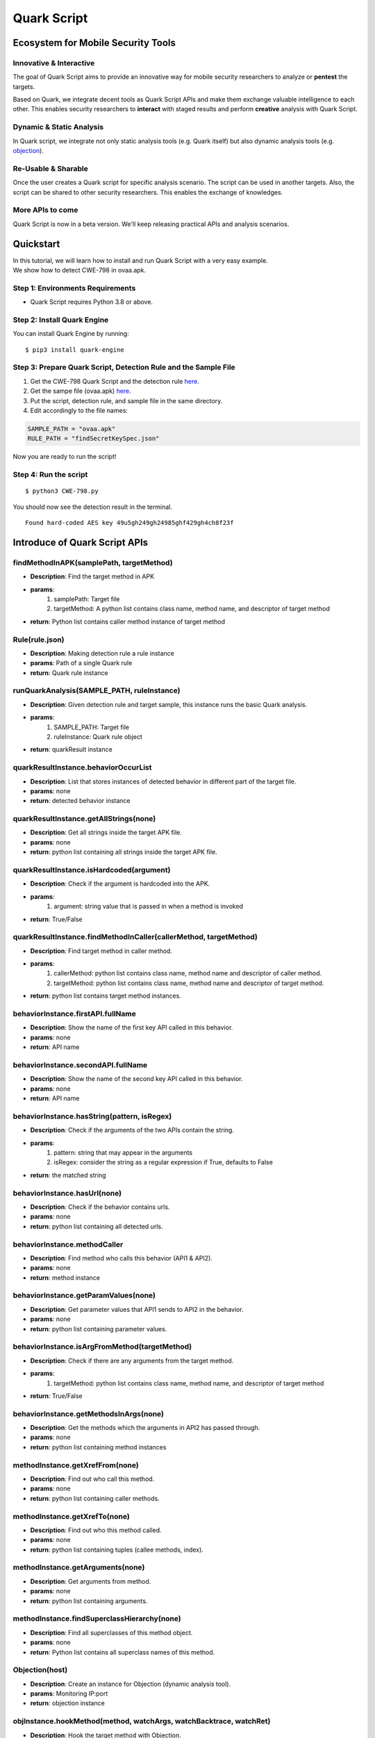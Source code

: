 ++++++++++++++++++++++++++++++++++++++++++++++++++
Quark Script
++++++++++++++++++++++++++++++++++++++++++++++++++

Ecosystem for Mobile Security Tools
------------------------------------

Innovative & Interactive
=========================

The goal of Quark Script aims to provide an innovative way for mobile security researchers to analyze or **pentest**  the targets.

Based on Quark, we integrate decent tools as Quark Script APIs and make them exchange valuable intelligence to each other. This enables security researchers to **interact**  with staged results and perform **creative**  analysis with Quark Script.

Dynamic & Static Analysis
==========================

In Quark script, we integrate not only static analysis tools (e.g. Quark itself) but also dynamic analysis tools (e.g. `objection <https://github.com/sensepost/objection>`_).  

Re-Usable & Sharable
====================

Once the user creates a Quark script for specific analysis scenario. The script can be used in another targets. Also, the script can be shared to other security researchers. This enables the exchange of knowledges. 

More APIs to come
==================
Quark Script is now in a beta version. We'll keep releasing practical APIs and analysis scenarios.  


Quickstart 
-----------

| In this tutorial, we will learn how to install and run Quark Script with a very easy example.
| We show how to detect CWE-798 in ovaa.apk.

Step 1: Environments Requirements
==================================
- Quark Script requires Python 3.8 or above.

Step 2: Install Quark Engine
=============================

You can install Quark Engine by running:

::

    $ pip3 install quark-engine


Step 3: Prepare Quark Script, Detection Rule and the Sample File
================================================================

1. Get the CWE-798 Quark Script and the detection rule `here <https://quark-engine.readthedocs.io/en/latest/quark_script.html#detect-cwe-798-in-android-application-ovaa-apk>`_.
2. Get the sampe file (ovaa.apk) `here <https://github.com/dark-warlord14/ovaa/releases/tag/1.0>`_.
3. Put the script, detection rule, and sample file in the same directory.
4. Edit accordingly to the file names:

.. code-block:: python

    SAMPLE_PATH = "ovaa.apk"
    RULE_PATH = "findSecretKeySpec.json"


Now you are ready to run the script!

Step 4: Run the script
======================

::

    $ python3 CWE-798.py


You should now see the detection result in the terminal.

::

    Found hard-coded AES key 49u5gh249gh24985ghf429gh4ch8f23f


Introduce of Quark Script APIs
------------------------------

findMethodInAPK(samplePath, targetMethod)
=========================================

- **Description**: Find the target method in APK
- **params**: 
    1. samplePath: Target file
    2. targetMethod: A python list contains class name, method name, and descriptor of target method
- **return**: Python list contains caller method instance of target method

Rule(rule.json)
===============

- **Description**: Making detection rule a rule instance
- **params**: Path of a single Quark rule
- **return**: Quark rule instance

runQuarkAnalysis(SAMPLE_PATH, ruleInstance)
===========================================

- **Description**: Given detection rule and target sample, this instance runs the basic Quark analysis.
- **params**: 
    1. SAMPLE_PATH: Target file 
    2. ruleInstance: Quark rule object
- **return**: quarkResult instance

quarkResultInstance.behaviorOccurList
=====================================

- **Description**: List that stores instances of detected behavior in different part of the target file.
- **params**: none
- **return**: detected behavior instance

quarkResultInstance.getAllStrings(none)
=======================================

- **Description**: Get all strings inside the target APK file.
- **params**: none
- **return**: python list containing all strings inside the target APK file.

quarkResultInstance.isHardcoded(argument)
==========================================

- **Description**: Check if the argument is hardcoded into the APK.
- **params**: 
    1. argument: string value that is passed in when a method is invoked
- **return**: True/False

quarkResultInstance.findMethodInCaller(callerMethod, targetMethod)
==================================================================
- **Description**: Find target method in caller method.
- **params**: 
    1. callerMethod: python list contains class name, method name and descriptor of caller method.
    2. targetMethod: python list contains class name, method name and descriptor of target method.
- **return**: python list contains target method instances.

behaviorInstance.firstAPI.fullName
==================================

- **Description**: Show the name of the first key API called in this behavior.
- **params**: none
- **return**: API name

behaviorInstance.secondAPI.fullName
===================================

- **Description**: Show the name of the second key API called in this behavior.
- **params**: none
- **return**: API name

behaviorInstance.hasString(pattern, isRegex)
============================================

- **Description**: Check if the arguments of the two APIs contain the string.
- **params**: 
    1. pattern: string that may appear in the arguments
    2. isRegex: consider the string as a regular expression if True, defaults to False
- **return**: the matched string

behaviorInstance.hasUrl(none)
=============================

-  **Description**: Check if the behavior contains urls.
-  **params**: none
-  **return**: python list containing all detected urls.

behaviorInstance.methodCaller
=============================

- **Description**: Find method who calls this behavior (API1 & API2).
- **params**: none
- **return**: method instance 

behaviorInstance.getParamValues(none)
=====================================

- **Description**: Get parameter values that API1 sends to API2 in the behavior.
- **params**: none
- **return**: python list containing parameter values.

behaviorInstance.isArgFromMethod(targetMethod)
==============================================

- **Description**: Check if there are any arguments from the target method.
- **params**: 
    1. targetMethod: python list contains class name, method name, and descriptor of target method
- **return**: True/False

behaviorInstance.getMethodsInArgs(none)
==============================================

- **Description**: Get the methods which the arguments in API2 has passed through.
- **params**: none
- **return**: python list containing method instances

methodInstance.getXrefFrom(none)
================================

- **Description**: Find out who call this method.
- **params**: none
- **return**: python list containing caller methods.

methodInstance.getXrefTo(none)
==============================

- **Description**: Find out who this method called.
- **params**: none
- **return**: python list containing tuples (callee methods, index).

methodInstance.getArguments(none)
==============================

- **Description**: Get arguments from method.
- **params**: none
- **return**: python list containing arguments.
  
methodInstance.findSuperclassHierarchy(none)
=============================================

- **Description**: Find all superclasses of this method object.
- **params**: none
- **return**: Python list contains all superclass names of this method. 

Objection(host)
===============

- **Description**: Create an instance for Objection (dynamic analysis tool). 
- **params**: Monitoring IP:port
- **return**: objection instance

objInstance.hookMethod(method, watchArgs, watchBacktrace, watchRet)
=====================================================================

- **Description**: Hook the target method with Objection.
- **params**: 
    1. method: the tagrget API. (type: str or method instance) 
    2. watchArgs: Return Args information if True. (type: boolean) 
    3. watchBacktrace: Return backtrace information if True. (type: boolean) 
    4. watchRet: Return the return information of the target API if True. (type: boolean)
- **return**: none

runFridaHook(apkPackageName, targetMethod, methodParamTypes, secondToWait)
============================================================================

- **Description**: Track calls to the specified method for given seconds.
- **params**:
    1. apkPackageName: the package name of the target APP
    2. targetMethod: the target API
    3. methodParamTypes: string that holds the parameters used by the target API
    4. secondToWait: seconds to wait for method calls, defaults to 10
- **return**: FridaResult instance

checkClearText(inputString)
============================

- **Description**: Check the decrypted value of the input string.
- **params**:
    1. inputString: string to be checked
- **return**: the decrypted value

getActivities(samplePath)
==========================
- **Description**: Get activities from the manifest of target sample.
- **params**: 
    1. samplePath: the file path of target sample
- **return**: python list containing activities

activityInstance.hasIntentFilter(none)
======================================
- **Description**: Check if the activity has an intent-filter.
- **params**: none
- **return**: True/False

activityInstance.isExported(none)
==================================
- **Description**: Check if the activity set ``android:exported=true``.
- **params**: none
- **return**: True/False

getApplication(samplePath)
==========================
- **Description**: Get the application element from the manifest file of the target sample.
- **params**: 
    1. samplePath: the file path of the target sample
- **return**: the application element of the target sample

applicationInstance.isDebuggable(none)
======================================
- **Description**: Check if the application element sets ``android:debuggable=true``.
- **params**: none
- **return**:  True/False

Analyzing real case (InstaStealer) using Quark Script
------------------------------------------------------

Quark Script that dynamic hooks the method containing urls 
===========================================================

The scenario is simple! We'd like to dynamic hooking the methods in the malware that contains urls. We can use APIs above to write Quark Script.

.. code-block:: python

    from quark.script import runQuarkAnalysis, Rule
    from quark.script.objection import Objection

    SAMPLE_PATH = "6f032.apk"
    RULE_PATH = "00211.json"

    ruleInstance = Rule(RULE_PATH)
    quarkResult = runQuarkAnalysis(SAMPLE_PATH, ruleInstance)

    for behaviorInstance in quarkResult.behaviorOccurList:
        detectedUrl = behaviorInstance.hasUrl()
        
        if detectedUrl:
            print(f"\nDetected Behavior -> {ruleInstance.crime}")
            print(f"\nDetected Url -> {detectedUrl}")
            
            method = behaviorInstance.methodCaller
            print(f"\nThe detected behavior was called by -> {method.fullName}")

            print("\nAttempt to hook the method:")
            obj = Objection("127.0.0.1:8888")
            
            obj.hookMethod(method, 
                        watchArgs=True, 
                        watchBacktrace=True, 
                        watchRet=True)
            print(f"\tHook -> {method.fullName}")
            
            for methodCaller in method.getXrefFrom():
                obj.hookMethod(methodCaller, 
                            watchArgs=True, 
                            watchBacktrace=True, 
                            watchRet=True)
                print(f"\tHook -> {methodCaller.fullName}")
                
            for methodCallee, _ in method.getXrefTo():
                obj.hookMethod(methodCallee, 
                            watchArgs=True, 
                            watchBacktrace=True, 
                            watchRet=True)
                print(f"\tHook -> {methodCallee.fullName}")
                
    print("\nSee the hook results in Objection's terminal.")

.. note::
    Please make sure you have the dynamic analysis environment ready before executing the script.

    1. Objection installed and running. Check the guideline `here <https://github.com/sensepost/objection/wiki/Installation>`_.
    2. Android Virtual Machine with frida installed. Check the guideline `here <https://frida.re/docs/android/>`_.
    3. Or a rooted Android Device (Google Pixel 6) with frida installed. Check the root guideline `here <https://forum.xda-developers.com/t/guide-root-pixel-6-with-magisk-android-12-1.4388733/>`_, frida install guideline is the `same <https://frida.re/docs/android/>`_ with Android Virtual Machine.

Quark Script Result
===================

.. image:: https://i.imgur.com/elztZdC.png

Logs on the Objection terminal (hooking)
========================================

.. image:: https://i.imgur.com/XrtfgjY.jpg

Method (callComponentMethod) with urls is detected triggered!
=============================================================

.. image:: https://i.imgur.com/ryV3f57.jpg


Detect CWE-798 in Android Application (ovaa.apk)
------------------------------------------------

This scenario seeks to find hard-coded credentials in the APK file. See `CWE-798 <https://cwe.mitre.org/data/definitions/798.html>`_ for more details.

Let's use this `APK <https://github.com/oversecured/ovaa>`_ and the above APIs to show how Quark script find this vulnerability.

First, we design a detection rule ``findSecretKeySpec.json`` to spot on behavior uses method SecretKeySpec. Then, we get all the parameter values that input to this method. From the returned parameter values, we identify it's a AES key and parse the key out of the values. Finally, we dump all strings in the APK file and check if the AES key is in the strings. If the answer is YES, BINGO!!! We find hard-coded credentials in the APK file. 

Quark Scipt: CWE-798.py
========================

.. code-block:: python

    import re
    from quark.script import runQuarkAnalysis, Rule

    SAMPLE_PATH = "ovaa.apk"
    RULE_PATH = "findSecretKeySpec.json"

    ruleInstance = Rule(RULE_PATH)
    quarkResult = runQuarkAnalysis(SAMPLE_PATH, ruleInstance)

    for secretKeySpec in quarkResult.behaviorOccurList:
        
        allStrings = quarkResult.getAllStrings()
        
        firstParam = secretKeySpec.getParamValues()[1]
        secondParam = secretKeySpec.getParamValues()[2]
        
        if secondParam == "AES":
            AESKey = re.findall(r'\((.*?)\)', firstParam)[1]
            
        if AESKey in allStrings:
            print(f"Found hard-coded {secondParam} key {AESKey}")


Quark Rule: findSecretKeySpec.json
==================================

.. code-block:: json

    {
        "crime": "Detect APK using SecretKeySpec.",
        "permission": [],
        "api": [
            {
                "descriptor": "()[B",
                "class": "Ljava/lang/String;",
                "method": "getBytes"
            },
            {
                "descriptor": "([BLjava/lang/String;)V",
                "class": "Ljavax/crypto/spec/SecretKeySpec;",
                "method": "<init>"
            }
        ],
        "score": 1,
        "label": []
    }


Quark Script Result
=====================

.. code-block:: TEXT

    $ python3 findSecretKeySpec.py 

    Found hard-coded AES key 49u5gh249gh24985ghf429gh4ch8f23f


Hard-Coded AES key in the APK file
===================================

.. code-block:: TEXT

    const-string v2, "49u5gh249gh24985ghf429gh4ch8f23f"

    invoke-virtual {v2}, Ljava/lang/String;->getBytes()[B

    move-result-object v2

    invoke-direct {v1, v2, v0}, Ljavax/crypto/spec/SecretKeySpec;-><init>([BLjava/lang/String;)V


Detect CWE-94 in Android Application (ovaa.apk)
-----------------------------------------------

This scenario seeks to find code injection in the APK file. See `CWE-94 <https://cwe.mitre.org/data/definitions/94.html>`_ for more details.

Let's use this `APK <https://github.com/oversecured/ovaa>`_ and the above APIs to show how Quark script find this vulnerability.

First, we design a detection rule ``loadExternalCode.json`` to spot on behavior uses method createPackageContext. Then, we find the caller method who calls the createPackageContext. Finally, we check if  method checkSignatures is called in the caller method for verification.


Quark Scipt: CWE-94.py
========================

.. code-block:: python

    from quark.script import runQuarkAnalysis, Rule
                                                                                                        
    SAMPLE_PATH = "ovaa.apk"
    RULE_PATH = "loadExternalCode.json"
                                                                                                        
    targetMethod = [
            "Landroid/content/pm/PackageManager;",
            "checkSignatures",
            "(Ljava/lang/String;Ljava/lang/String;)I"
            ]
                                                                                                        
    ruleInstance = Rule(RULE_PATH)
    quarkResult = runQuarkAnalysis(SAMPLE_PATH, ruleInstance)
                                                                                                        
    for ldExternalCode in quarkResult.behaviorOccurList:
                                                            
        callerMethod = [
                ldExternalCode.methodCaller.className,
                ldExternalCode.methodCaller.methodName,
                ldExternalCode.methodCaller.descriptor
                ]
                                                                                                        
        if not quarkResult.findMethodInCaller(callerMethod, targetMethod):
            print(f"\nMethod: {targetMethod[1]} not found!")
            print(f"CWE-94 is detected in {SAMPLE_PATH}")

Quark Rule: loadExternalCode.json
==================================

.. code-block:: json
        
    {
        "crime": "Load external code from other APK.",
        "permission": [],
        "api": [
            {
                "descriptor": "(Ljava/lang/String;I)Landroid/content/Context;",
                "class": "",
                "method": "createPackageContext"
            },
            {
                "descriptor": "(Ljava/lang/String;)Ljava/lang/Class;",
                "class": "Ljava/lang/ClassLoader;",
                "method": "loadClass"
            }
        ],
        "score": 1,
        "label": []
    }


Quark Script Result
===================

.. code-block:: TEXT

    $ python3 CWE-94.py

    Method: checkSignatures not found!
    CWE-94 is detected in ovaa.apk


Detect CWE-921 in Android Application (ovaa.apk)
------------------------------------------------

This scenario seeks to find unsecure storage mechanism of data in the APK file. See `CWE-921 <https://cwe.mitre.org/data/definitions/921.html>`_ for more details.

Let's use this `APK <https://github.com/oversecured/ovaa>`_ and the above APIs to show how Quark script find this vulnerability.

First, we design a detection rule ``checkFileExistence.json`` to spot on behavior that checks if a file exist on given storage mechanism. Then, we use API ``getParamValues()`` to get the file path. Finally, CWE-921 is found if the file path contains keyword ``sdcard``.

Quark Script CWE-921.py
========================

.. code-block:: python

    from quark.script import runQuarkAnalysis, Rule

    SAMPLE_PATH = "ovaa.apk"
    RULE_PATH = "checkFileExistence.json"

    ruleInstance = Rule(RULE_PATH)
    quarkResult = runQuarkAnalysis(SAMPLE_PATH, ruleInstance)

    for existingFile in quarkResult.behaviorOccurList:
        filePath = existingFile.getParamValues()[0]
        if "sdcard" in filePath:
            print(f"This file is stored inside the SDcard\n")
            print(f"CWE-921 is detected in {SAMPLE_PATH}.")

Quark Rule: checkFileExistence.json
===================================

.. code-block:: json

    {
        "crime": "Check file existence",
        "permission": [],
        "api": [
            {
                "descriptor": "(Ljava/lang/String;)V",
                "class": "Ljava/io/File;",
                "method": "<init>"
            },
            {
                "descriptor": "()Z",
                "class": "Ljava/io/File;",
                "method": "exists"
            }
        ],
        "score": 1,
        "label": []
    }

Quark Script Result
====================

.. code-block:: TEXT

    $ python3 CWE-921.py 
    This file is stored inside the SDcard

    CWE-921 is detected in ovaa.apk.


Detect CWE-312 in Android Application (ovaa.apk)
------------------------------------------------

This scenario seeks to find cleartext storage of sensitive data in the APK file. See `CWE-312 <https://cwe.mitre.org/data/definitions/312.html>`_ for more details.

Let's use this `APK <https://github.com/oversecured/ovaa>`_ and the above APIs to show how Quark script find this vulnerability.

First, we designed a `Frida <https://frida.re>`_ script ``agent.js`` to hook the target method and get the arguments when the target method is called. Then we hook the method ``putString`` to catch its arguments. Finally, we use `Ciphey <https://github.com/Ciphey/Ciphey>`_ to check if the arguments are encrypted.

Quark Script CWE-312.py
========================

.. code-block:: python

    from quark.script.frida import runFridaHook
    from quark.script.ciphey import checkClearText

    APP_PACKAGE_NAME = "oversecured.ovaa"

    TARGET_METHOD = "android.app." \
                    "SharedPreferencesImpl$EditorImpl." \
                    "putString"

    METHOD_PARAM_TYPE = "java.lang.String," \
                        "java.lang.String"

    fridaResult = runFridaHook(APP_PACKAGE_NAME,
                                TARGET_METHOD,
                                METHOD_PARAM_TYPE,
                            secondToWait = 10)

    for putString in fridaResult.behaviorOccurList:

        firstParam, secondParam = putString.getParamValues()

        if firstParam in ["email", "password"] and \
            secondParam == checkClearText(secondParam):
            
            print(f'The CWE-312 vulnerability is found. The cleartext is "{secondParam}"')

Frida Script: agent.js
=======================

.. code-block:: javascript

    // -*- coding: utf-8 -*-
    // This file is part of Quark-Engine - https://github.com/quark-engine/quark-engine
    // See the file 'LICENSE' for copying permission.

    /*global Java, send, rpc*/
    function replaceMethodImplementation(targetMethod, classAndMethodName, methodParamTypes, returnType) {
        targetMethod.implementation = function () {
            let callEvent = {
                "type": "CallCaptured",
                "identifier": [classAndMethodName, methodParamTypes, returnType],
                "paramValues": []
            };

            for (const arg of arguments) {
                callEvent["paramValues"].push((arg || "(none)").toString());
            }

            send(JSON.stringify(callEvent));
            return targetMethod.apply(this, arguments);
        };
    }

    function watchMethodCall(classAndMethodName, methodParamTypes) {
        if (classAndMethodName == null || methodParamTypes == null) {
            return;
        }

        const indexOfLastSeparator = classAndMethodName.lastIndexOf(".");
        const classNamePattern = classAndMethodName.substring(0, indexOfLastSeparator);
        const methodNamePattern = classAndMethodName.substring(indexOfLastSeparator + 1);

        Java.perform(() => {
            const classOfTargetMethod = Java.use(classNamePattern);
            const possibleMethods = classOfTargetMethod[`${methodNamePattern}`];

            if (typeof possibleMethods === "undefined") {
                const failedToWatchEvent = {
                    "type": "FailedToWatch",
                    "identifier": [classAndMethodName, methodParamTypes]
                };

                send(JSON.stringify(failedToWatchEvent));
                return;
            }

            possibleMethods.overloads.filter((possibleMethod) => {
                const paramTypesOfPossibleMethod = possibleMethod.argumentTypes.map((argument) => argument.className);
                return paramTypesOfPossibleMethod.join(",") === methodParamTypes;
            }).forEach((matchedMethod) => {
                const retType = matchedMethod.returnType.name;
                replaceMethodImplementation(matchedMethod, classAndMethodName, methodParamTypes, retType);
            }
            );

        });
    }

    rpc.exports["watchMethodCall"] = (classAndMethodName, methodParamTypes) => watchMethodCall(classAndMethodName, methodParamTypes);

Quark Script Result
====================

.. code-block:: TEXT

    $ python3 CWE-312.py
    The CWE-312 vulnerability is found. The cleartext is "test@email.com"
    The CWE-312 vulnerability is found. The cleartext is "password"

Detect CWE-89 in Android Application (AndroGoat.apk)
----------------------------------------------------

This scenario seeks to find SQL injection in the APK file. See `CWE-89 <https://cwe.mitre.org/data/definitions/89.html>`_ for more details.

Let's use this `APK <https://github.com/satishpatnayak/AndroGoat>`_ and the above APIs to show how Quark script find this vulnerability.

First, we design a detection rule ``executeSQLCommand.json`` to spot on behavior using SQL command Execution. Then, we use API ``isArgFromMethod`` to check if ``append`` use the value of ``getText`` as the argument. If yes, we confirmed that the SQL command string is built from user input, which will cause CWE-89 vulnerability.

Quark Script CWE-89.py
======================

.. code-block:: python

    from quark.script import runQuarkAnalysis, Rule

    SAMPLE_PATH = "AndroGoat.apk"
    RULE_PATH = "executeSQLCommand.json"

    targetMethod = [
        "Landroid/widget/EditText;", # class name 
        "getText",                   # method name
        "()Landroid/text/Editable;", # descriptor
    ]

    ruleInstance = Rule(RULE_PATH)
    quarkResult = runQuarkAnalysis(SAMPLE_PATH, ruleInstance)

    for sqlCommandExecution in quarkResult.behaviorOccurList:
        if sqlCommandExecution.isArgFromMethod(
            targetMethod
        ):
            print(f"CWE-89 is detected in {SAMPLE_PATH}")

Quark Rule: executeSQLCommand.json
==================================

.. code-block:: json

    {
        "crime": "Execute SQL Command",
        "permission": [],
        "api": [
            {
                "class": "Ljava/lang/StringBuilder;",
                "method": "append",
                "descriptor": "(Ljava/lang/String;)Ljava/lang/StringBuilder;"
            },
            {
                "class": "Landroid/database/sqlite/SQLiteDatabase;",
                "method": "rawQuery",
                "descriptor": "(Ljava/lang/String; [Ljava/lang/String;)Landroid/database/Cursor;"
            }
        ],
        "score": 1,
        "label": []
    }

Quark Script Result
====================

.. code-block:: TEXT

    $ python3 CWE-89.py

    CWE-89 is detected in AndroGoat.apk


Detect CWE-926 in Android Application (dvba.apk)
----------------------------------------------------

This scenario seeks to find **improper export of Android application components** in the APK file. See `CWE-926 <https://cwe.mitre.org/data/definitions/926.html>`_ for more details.

Let's use this `APK <https://github.com/rewanthtammana/Damn-Vulnerable-Bank>`_ and the above APIs to show how Quark script find this vulnerability.

First, we use Quark API ``getActivities`` to get all activity data in the manifest. Then we use ``activityInstance.hasIntentFilter`` to check if the activities have ``intent-filter``. Also, we use ``activityInstance.isExported`` to check if the activities set the attribute ``android:exported=true``. If both are **true**, then the APK exports the component for use by other applications. That may cause CWE-926 vulnerabilities.

Quark Script CWE-926.py
=======================

.. code-block:: python

    from quark.script import *

    SAMPLE_PATH = "dvba.apk"

    for activityInstance in getActivities(SAMPLE_PATH):
        
        if activityInstance.hasIntentFilter() and activityInstance.isExported():
            print(f"CWE-926 is detected in the activity, {activityInstance}")

Quark Script Result
====================

.. code-block:: TEXT

    $ python3 CWE-926.py

    CWE-926 is found in the activity, com.app.damnvulnerablebank.CurrencyRates
    CWE-926 is found in the activity, com.app.damnvulnerablebank.SplashScreen

Detect CWE-749 in Android Application (MSTG-Android-Java.apk)
-------------------------------------------------------------

This scenario seeks to find **exposed methods or functions** in the APK file. See `CWE-749 <https://cwe.mitre.org/data/definitions/749.html>`_ for more details.

Let's use this `APK <https://github.com/OWASP/MASTG-Hacking-Playground>`_ and the above APIs to show how Quark script find this vulnerability.

First, we design a detection rule ``configureJsExecution.json`` to spot on behavior using method ``setJavascriptEnabled``. Then, we use API ``methodInstance.getArguments`` to check if it enables JavaScript execution on websites. Finally, we look for calls to method ``addJavaScriptInterface`` in the caller method. If **yes**, the APK exposes methods or functions to websites. That causes CWE-749 vulnerability.

Quark Script CWE-749.py
=======================

.. code-block:: python

    from quark.script import runQuarkAnalysis, Rule

    SAMPLE_PATH = "MSTG-Android-Java.apk"
    RULE_PATH = "configureJsExecution.json"

    targetMethod = [
        "Landroid/webkit/WebView;",
        "addJavascriptInterface",
        "(Ljava/lang/Object; Ljava/lang/String;)V"
    ]

    ruleInstance = Rule(RULE_PATH)
    quarkResult = runQuarkAnalysis(SAMPLE_PATH, ruleInstance)

    for configureJsExecution in quarkResult.behaviorOccurList:

        caller = configureJsExecution.methodCaller
        secondAPI = configureJsExecution.secondAPI

        enableJS = secondAPI.getArguments()[1]
        exposeAPI = quarkResult.findMethodInCaller(caller, targetMethod)

        if enableJS and exposeAPI:
            print(f"CWE-749 is detected in method, {caller.fullName}"

Quark Rule: configureJsExecution.json
=====================================

.. code-block:: json

    {
        "crime": "Configure JavaScript execution on websites",
        "permission": [],
        "api": [
            {
                "class": "Landroid/webkit/WebView;",
                "method": "getSettings",
                "descriptor": "()Landroid/webkit/WebSettings;"
            },
            {
                "class": "Landroid/webkit/WebSettings;",
                "method": "setJavaScriptEnabled",
                "descriptor": "(Z)V"
            }
        ],
        "score": 1,
        "label": []
    }

Quark Script Result
====================

.. code-block:: TEXT

    $ python3 CWE-749.py

    CWE-749 is detected in method, Lsg/vp/owasp_mobile/OMTG_Android/OMTG_ENV_005_WebView_Remote; onCreate (Landroid/os/Bundle;)V
    CWE-749 is detected in method, Lsg/vp/owasp_mobile/OMTG_Android/OMTG_ENV_005_WebView_Local; onCreate (Landroid/os/Bundle;)V


Detect CWE-532 in Android Application (dvba.apk)
-------------------------------------------------------------

This scenario seeks to find **insertion of sensitive information into Log file**. See `CWE-532 <https://cwe.mitre.org/data/definitions/532.html>`_ for more details.

Let’s use this `APK <https://github.com/rewanthtammana/Damn-Vulnerable-Bank>`_ and the above APIs to show how the Quark script finds this vulnerability.

First, we use API ``findMethodInAPK`` to locate ``log.d`` method. Then we use API ``methodInstance.getArguments`` to get the argument that input to ``log.d``. Finally, we use some keywords such as "token", "password", and "decrypt" to check if arguments include sensitive data. If the answer is YES, that may cause sensitive data leakage into log file.

You can use your own keywords in the keywords list to detect sensitive data.

Quark Script CWE-532.py
=======================

.. code-block:: python

    from quark.script import findMethodInAPK

    SAMPLE_PATH = "dvba.apk"
    TARGET_METHOD = [
        "Landroid/util/Log;",                       # class name
        "d",                                        # method name
        "(Ljava/lang/String; Ljava/lang/String;)I"  # descriptor
    ]
    CREDENTIAL_KEYWORDS = [
        "token",
        "decrypt",
        "password"
    ]

    methodsFound = findMethodInAPK(SAMPLE_PATH, TARGET_METHOD)

    for debugLogger in methodsFound:
        arguments = debugLogger.getArguments()

        for keyword in CREDENTIAL_KEYWORDS:
            if keyword in arguments[1]:
                print(f"CWE-532 is detected in method, {debugLogger.fullName}") 


Quark Script Result
====================

.. code-block:: TEXT

    $ python CWE-532.py 
    CWE-532 is detected in method, Lcom/google/firebase/auth/FirebaseAuth; d (Lc/c/b/h/o;)V


Detect CWE-780 in Android Application (MSTG-Android-Java.apk)
-------------------------------------------------------------

This scenario seeks to find **the use of the RSA algorithm without Optimal Asymmetric Encryption Padding (OAEP)**. See `CWE-780 <https://cwe.mitre.org/data/definitions/780.html>`_ for more details.

Let's use this `APK <https://github.com/OWASP/MASTG-Hacking-Playground>`_ and the above APIs to show how the Quark script find this vulnerability.

We first design a detection rule ``useOfCryptographicAlgo.json`` to spot on behavior using the cryptographic algorithm. Then, we use API `behaviorInstance.hasString(pattern, isRegex)` to filter behaviors using the RSA algorithm. Finally, we use the same API to check if the algorithm runs without the OAEP scheme. If the answer is YES, the plaintext is predictable.

Quark Script CWE-780.py
=======================

.. code-block:: python

    from quark.script import Rule, runQuarkAnalysis

    SAMPLE_PATH = "MSTG-Android-Java.apk"
    RULE_PATH = "useOfCryptographicAlgo.json"

    ruleInstance = Rule(RULE_PATH)
    quarkResult = runQuarkAnalysis(SAMPLE_PATH, ruleInstance)

    for useCryptographicAlgo in quarkResult.behaviorOccurList:

        methodCaller = useCryptographicAlgo.methodCaller

        if useCryptographicAlgor.hasString("RSA") and \
            not useCryptographicAlgo.hasString("OAEP"):
            print(f"CWE-780 is detected in method, {methodCaller.fullName}")

Quark Rule: useOfCryptographicAlgo.json
=======================================

.. code-block:: json

    {
        "crime": "Use of cryptographic algorithm",
        "permission": [],
        "api": [
            {
                "class": "Ljavax/crypto/Cipher;",
                "method": "getInstance",
                "descriptor": "(Ljava/lang/String; Ljava/lang/String;)Ljavax/crypto/Cipher"
            },
            {
                "class": "Ljavax/crypto/Cipher;",
                "method": "init",
                "descriptor": "(I Ljava/security/Key;)V"
            }
        ],
        "score": 1,
        "label": []
    }

Quark Script Result
====================

.. code-block:: TEXT

    $ python3 CWE-780.py
    CWE-780 is detected in method, Lsg/vp/owasp_mobile/OMTG_Android/OMTG_DATAST_001_KeyStore; encryptString (Ljava/lang/String;)V

Detect CWE-319 in Android Application (ovaa.apk)
-------------------------------------------------------------

This scenario seeks to find **the Cleartext Transmission of Sensitive Information**. See `CWE-319 <https://cwe.mitre.org/data/definitions/319.html>`_ for more details.

Let's use this `APK <https://github.com/oversecured/ovaa>`_ and the above APIs to show how the Quark script finds this vulnerability. This sample uses the package Retrofit to request Web APIs, but the APIs use cleartext protocols. 

We first design a detection rule ``setRetrofitBaseUrl.json`` to spot on behavior that sets the base URL of the Retrofit instance. Then, we loop through a custom list of cleartext protocol schemes and use API `behaviorInstance.hasString` to filter arguments that are URL strings with cleartext protocol.

Quark Script CWE-319.py
=======================

.. code-block:: python 
    
    from quark.script import runQuarkAnalysis, Rule

    SAMPLE_PATH = "./ovaa.apk"
    RULE_PATH = "setRetrofitBaseUrl.json"

    PROTOCOL_KEYWORDS = [
        "http",
        "smtp",
        "ftp"
    ]


    ruleInstance = Rule(RULE_PATH)
    quarkResult = runQuarkAnalysis(SAMPLE_PATH, ruleInstance)

    for setRetrofitBaseUrl in quarkResult.behaviorOccurList: 
        for protocol in PROTOCOL_KEYWORDS:
        
            regexRule = f"{protocol}://[0-9A-Za-z./-]+"
            cleartextProtocolUrl = setRetrofitBaseUrl.hasString(regexRule, True)
        
            if cleartextProtocolUrl:
                print(f"CWE-319 detected!")
                print(f"Here are the found URLs with cleartext protocol:")
                print("\n".join(cleartextProtocolUrl))



Quark Rule: setRetrofitBaseUrl.json
=======================================

.. code-block:: json
    
    {
        "crime": "Set Retrofit Base Url",
        "permission": [],
        "api": 
        [
            {
                "descriptor": "()V",
                "class": "Lretrofit2/Retrofit$Builder;",
                "method": "<init>"
            },
            {
                "descriptor": "(Ljava/lang/String;)Lretrofit2/Retrofit$Builder;",
                "class": "Lretrofit2/Retrofit$Builder;",
                "method": "baseUrl"
            }
        ],
        "score": 1,
        "label": []
    }

Quark Script Result
====================

.. code-block:: TEXT
   
    $ python3 CWE-319.py
    CWE-319 detected!
    Here are the found URLs with cleartext protocol:
    http://example.com./api/v1/


Detect CWE-327 in Android Application (InjuredAndroid.apk)
-------------------------------------------------------------

This scenario seeks to find **the use of a Broken or Risky Cryptographic Algorithm**. See `CWE-327 <https://cwe.mitre.org/data/definitions/327.html>`_ for more details.

Let's use this `APK <https://github.com/B3nac/InjuredAndroid>`_ and the above APIs to show how the Quark script finds this vulnerability.

We first design a detection rule ``useOfCryptographicAlgo.json`` to spot on behavior using cryptographic algorithms. Then, we use API ``behaviorInstance.hasString(pattern, isRegex)`` with a list to check if the algorithm is risky. If YES, that may cause the exposure of sensitive data.

Quark Script CWE-327.py
=======================

.. code-block:: python 

    from quark.script import runQuarkAnalysis, Rule

    SAMPLE_PATH = "InjuredAndroid.apk"
    RULE_PATH = "useOfCryptographicAlgo.json"

    WEAK_ALGORITHMS = ["DES", "ARC4", "BLOWFISH"]

    ruleInstance = Rule(RULE_PATH)
    quarkResult = runQuarkAnalysis(SAMPLE_PATH, ruleInstance)

    for useCryptoAlgo in quarkResult.behaviorOccurList:

        caller = useCryptoAlgo.methodCaller

        for algo in WEAK_ALGORITHMS:
            if useCryptoAlgo.hasString(algo):
                print(f"CWE-327 is detected in method, {caller.fullName}")
 
Quark Rule: useOfCryptographicAlgo.json
=======================================

.. code-block:: json
    
    {
        "crime": "Use of cryptographic algorithm",
        "permission": [],
        "api": [
            {
                "class": "Ljavax/crypto/Cipher;",
                "method": "getInstance",
                "descriptor": "(Ljava/lang/String;)Ljavax/crypto/Cipher"
            },
            {
                "class": "Ljavax/crypto/Cipher;",
                "method": "init",
                "descriptor": "(I Ljava/security/Key;)V"
            }
        ],
        "score": 1,
        "label": []
    }

Quark Script Result
===================

.. code-block:: TEXT

    $ python3 CWE-327.py
    CWE-327 is detected in method, Lb3nac/injuredandroid/k; b (Ljava/lang/String;)Ljava/lang/String;
    CWE-327 is detected in method, Lb3nac/injuredandroid/k; a (Ljava/lang/String;)Ljava/lang/String;


Detect CWE-20 in Android Application (diva.apk)
-----------------------------------------------

This scenario seeks to find **Improper Input Validation**. See `CWE-20 <https://cwe.mitre.org/data/definitions/20.html>`_ for more details.

Let’s use this `APK <https://github.com/payatu/diva-android>`_ and the above APIs to show how the Quark script finds this vulnerability.

First, we design a detection rule ``openUrlThatUserInput.json`` to spot the behavior of opening the URL that the user input. Then we use API ``behaviorInstance.getMethodsInArgs`` to get a list of methods which the URL in ``loadUrl`` has passed through. Finally, we check if any validation method is in the list. If **No**, the APK does not validate user input. 
That causes CWE-20 vulnerability.




Quark Script CWE-20.py
======================

.. code-block:: python

    from quark.script import runQuarkAnalysis, Rule

    SAMPLE_PATH = "diva.apk"
    RULE_PATH = "openUrlThatUserInput.json"

    rule = Rule(RULE_PATH)
    result = runQuarkAnalysis(SAMPLE_PATH, rule)

    VALIDATE_METHODS = ["contains", "indexOf", "matches", "replaceAll"]

    for openUrl in result.behaviorOccurList:
        calledMethods = openUrl.getMethodsInArgs()

        if not any(method.methodName in VALIDATE_METHODS
                for method in calledMethods):
            print("CWE-20 is detected in method,"
                f"{openUrl.methodCaller.fullName}")



Quark Rule: inputWebUrl.json
====================================

.. code-block:: json
    
    {
        "crime": "Open the Url that user input",
        "permission": [],
        "api": [
            {
                "class": "Landroid/widget/EditText;",
                "method": "getText",
                "descriptor": "()Landroid/text/Editable;"
            },
            {
                "class": "Landroid/webkit/WebView;",
                "method": "loadUrl",
                "descriptor": "(Ljava/lang/String;)V"
            }
        ],
        "score": 1,
        "label": []
    }

Quark Script Result
===================

.. code-block:: TEXT

   $ python CWE-20.py 
   CWE-20 is detected in method, Ljakhar/aseem/diva/InputValidation2URISchemeActivity; get (Landroid/view/View;)V



Detect CWE-79 in Android Application (Vuldroid.apk)
------------------------------------------------------

This scenario seeks to find **Improper Neutralization of Input During Web Page Generation ('Cross-site Scripting').** See `CWE-79 <https://cwe.mitre.org/data/definitions/79.html>`_ for more details.

Let’s use this `APK <https://github.com/jaiswalakshansh/Vuldroid>`_ and the above APIs to show how the Quark script finds this vulnerability. 

First, we design a detection rule ``loadUrlFromIntent.json`` to spot on behavior loading URL from intent data to the WebView instance.

Next, we use API ``quarkResultInstance.findMethodInCaller(callerMethod, targetMethod)`` and ``methodInstance.getArguments()``  to check if the Javascript execution is enabled in the WebView. Finally, we check if there are any famous XSS filters. If **NO**, that may cause CWE-79 vulnerability.


Quark Script CWE-79.py
========================

.. code-block:: python
     
    from quark.script import runQuarkAnalysis, Rule

    SAMPLE_PATH = "Vuldroid.apk"
    RULE_PATH = "loadUrlFromIntent.json"

    XSS_FILTERS = [
        [
            "Lorg/owasp/esapi/Validator;", "getValidSafeHTML",
            "(Ljava/lang/String; Ljava/lang/String; I Z)Ljava/lang/String;",
        ],
        [
            "Lorg/owasp/esapi/Encoder;", "encodeForHTML",
            "(Ljava/lang/String;)Ljava/lang/String;",
        ],
        [
            "Lorg/owasp/esapi/Encoder;", "encodeForJavaScript",
            "(Ljava/lang/String;)Ljava/lang/String;",
        ],
        [
            "Lorg/owasp/html/PolicyFactory;", "sanitize",
            "(Ljava/lang/String;)Ljava/lang/String;",
        ],
    ]

    targetMethod = [
        "Landroid/webkit/WebSettings;", "setJavaScriptEnabled",
        "(Z)V"
    ]

    ruleInstance = Rule(RULE_PATH)
    quarkResult = runQuarkAnalysis(SAMPLE_PATH, ruleInstance)

    for loadUrl in quarkResult.behaviorOccurList:
        caller = loadUrl.methodCaller
        setJS = quarkResult.findMethodInCaller(caller, targetMethod)
        enableJS = []

        if setJS:
            enableJS = setJS[0].getArguments()[1]

        if enableJS:
            XSSFiltersInCaller = [
                filterAPI for filterAPI in XSS_FILTERS if quarkResult.findMethodInCaller(caller, filterAPI)
            ]

            if not XSSFiltersInCaller:
                print(f"CWE-79 is detected in method, {caller.fullName}")


Quark Rule: loadUrlFromIntent.json
====================================

.. code-block:: json
    
    {
        "crime": "Load URL from intent to WebView",
        "permission": [],
        "api": [
            {
                "descriptor": "()Landroid/net/Uri;",
                "class": "Landroid/content/Intent;",
                "method": "getData"
            },
            {
                "descriptor": "(Ljava/lang/String;)V",
                "class": "Landroid/webkit/WebView;",
                "method": "loadUrl"
            }
        ],
        "score": 1,
        "label": []
    }


Quark Script Result
===================

.. code-block:: TEXT

    $ python CWE-79.py  
    CWE-79 is detected in method, Lcom/vuldroid/application/ForgetPassword; onCreate (Landroid/os/Bundle;)V



Detect CWE-328 in Android Application (allsafe.apk)
------------------------------------------------------

This scenario seeks to find **the use of weak Hash**. See `CWE-328 <https://cwe.mitre.org/data/definitions/328.html>`_ for more details.

Let’s use  `allsafe.apk <https://github.com/t0thkr1s/allsafe>`_, `ovaa.apk <https://github.com/oversecured/ovaa>`_, `AndroGoat.apk <https://github.com/satishpatnayak/AndroGoat>`_, `MSTG-Android-Java.apk <https://github.com/OWASP/MASTG-Hacking-Playground>`_, and the above APIs to show how the Quark script finds this vulnerability.

First, we use API ``findMethodInAPK(samplePath, targetMethod)`` to find the method ``MessageDigest.getInstance()`` or ``SecretKeyFactory.getInstance()``. Next, we use API ``methodInstance.getArguments()`` with a list to check if the method uses `weak hashing algorithms <https://en.wikipedia.org/wiki/Hash_function_security_summary>`_. If **YES**, that causes CWE-328 vulnerability.

Quark Script CWE-328.py
========================

.. code-block:: python
     
    from quark.script import findMethodInAPK

    SAMPLE_PATHS = [
            "./allsafe.apk",   "./ovaa.apk",
            "./AndroGoat.apk", "./MSTG-Android-Java.apk"
    ]

    TARGET_METHODS = [
        [
            "Ljava/security/MessageDigest;", "getInstance",
            "(Ljava/lang/String;)Ljava/security/MessageDigest;"
        ],
        [
            "Ljavax/crypto/SecretKeyFactory;", "getInstance",
            "(Ljava/lang/String;)Ljavax/crypto/SecretKeyFactory;"
        ]
    ]

    HASH_KEYWORDS = [
        "MD2",  "MD4",  "MD5",      "PANAMA",
        "SHA0", "SHA1", "HAVAL128", "RIPEMD128"
    ]

    for samplePath in SAMPLE_PATHS:

        methodsFound = []
        for target in TARGET_METHODS:
            methodsFound += findMethodInAPK(samplePath, target)

        for setHashAlgo in methodsFound:
            algoName = setHashAlgo.getArguments()[0].replace("-", "")

            if any(keyword in algoName for keyword in HASH_KEYWORDS):
                print(f"CWE-328 is detected in {samplePath},\n\t"
                      f"and it occurs in method, {setHashAlgo.fullName}")


Quark Script Result
===================

.. code-block:: TEXT

    $ python CWE-328.py
    CWE-328 is detected in ./allsafe.apk,
            and it occurs in method, Linfosecadventures/allsafe/challenges/SQLInjection; md5 (Ljava/lang/String;)Ljava/lang/String;
    CWE-328 is detected in ./allsafe.apk,
            and it occurs in method, Lcom/google/firebase/database/core/utilities/Utilities; sha1HexDigest (Ljava/lang/String;)Ljava/lang/String;
    CWE-328 is detected in ./allsafe.apk,
            and it occurs in method, Linfosecadventures/allsafe/challenges/WeakCryptography; md5Hash (Ljava/lang/String;)Ljava/lang/String;
    CWE-328 is detected in ./ovaa.apk,
            and it occurs in method, Lorg/apache/commons/io/input/MessageDigestCalculatingInputStream; <init> (Ljava/io/InputStream;)V
    CWE-328 is detected in ./AndroGoat.apk,
            and it occurs in method, Lowasp/sat/agoat/AccessControlIssue1Activity; hashPIN (Ljava/lang/String;)Ljava/lang/String;
    CWE-328 is detected in ./MSTG-Android-Java.apk,
        and it occurs in method, Lcom/tozny/crypto/android/AesCbcWithIntegrity; generateKeyFromPassword (Ljava/lang/String; [B)Lcom/tozny/crypto/android/AesCbcWithIntegrity$SecretKeys;

Detect CWE-295 in Android Application (InsecureShop.apk)
----------------------------------------------------------

This scenario seeks to find **Improper Certificate Validation**. See
`CWE-295 <https://cwe.mitre.org/data/definitions/295.html>`__ for more
details.

Let’s use this `APK <https://github.com/hax0rgb/InsecureShop>`__ and the
above APIs to show how the Quark script finds this vulnerability.

We use the API ``findMethodInAPK`` to locate all
``SslErrorHandler.proceed`` methods. Then we need to identify whether if
the method ``WebViewClient.onReceivedSslError`` is overrode by its
subclass.

First, we check and make sure that the ``MethodInstance.name`` is
``onReceivedSslError``, and the ``MethodInstance.descriptor`` is
``(Landroid/webkit/WebView; Landroid/webkit/SslErrorHandler; Landroid/net/http/SslError;)V``.

Then we use the API 
``MethodInstance.findSuperclassHierarchy`` to get the superclass list of
the method’s caller class.

Finally, we check the ``Landroid/webkit/WebViewClient;`` is on the
superclass list. If **YES**, that may cause CWE-295 vulnerability.

Quark Script CWE-295.py
========================

.. code-block:: python
     
    from quark.script import findMethodInAPK

    SAMPLE_PATH = "insecureShop.apk"
    TARGET_METHOD = [
        "Landroid/webkit/SslErrorHandler;",  # class name
        "proceed",                           # method name
        "()V"                                # descriptor
    ]
    OVERRIDE_METHOD = [
        "Landroid/webkit/WebViewClient;",    # class name
        "onReceivedSslError",                # method name
        "(Landroid/webkit/WebView;"+" Landroid/webkit/SslErrorHandler;" + \
        " Landroid/net/http/SslError;)V"     # descriptor
    ]

    for sslProceedCaller in findMethodInAPK(SAMPLE_PATH, TARGET_METHOD):
        if (sslProceedCaller.name == OVERRIDE_METHOD[1] and
        sslProceedCaller.descriptor == OVERRIDE_METHOD[2] and
        OVERRIDE_METHOD[0] in sslProceedCaller.findSuperclassHierarchy()):
            print(f"CWE-295 is detected in method, {sslProceedCaller.fullName}")

Quark Script Result
===================

.. code-block:: TEXT

   $　python3 CWE-295.py
   Requested API level 29 is larger than maximum we have, returning API level 28 instead.
   CWE-295 is detected in method, Lcom/insecureshop/util/CustomWebViewClient; onReceivedSslError (Landroid/webkit/WebView; Landroid/webkit/SslErrorHandler; Landroid/net/http/SslError;)V


Detect CWE-489 in Android Application (allsafe.apk, AndroGoat.apk, pivaa.apk)
-------------------------------------------------------------------------------

This scenario seeks to find **active debug code** in the APK file. See `CWE-489 <https://cwe.mitre.org/data/definitions/489.html>`_ for more details.

Let's use `allsafe.apk <https://github.com/t0thkr1s/allsafe>`_, `AndroGoat.apk <https://github.com/satishpatnayak/AndroGoat>`_, `pivaa.apk <https://github.com/HTBridge/pivaa>`_, and the above APIs to show how the Quark script finds this vulnerability.

First, we use Quark API ``getApplication`` to get the application element in the manifest file. Then we use ``applicationInstance.isDebuggable`` to check if the application element sets the attribute ``android:debuggable`` to true. If **Yes**, that causes CWE-489 vulnerabilities.

Quark Script CWE-489.py
===========================

The Quark Script below uses allsafe.apk to demonstrate. You can change the ``SAMPLE_PATH`` to the sample you want to detect. For example, ``SAMPLE_PATH = AndroGoat.apk`` or ``SAMPLE_PATH = pivaa.apk``.

.. code-block:: python

    from quark.script import getApplication

    SAMPLE_PATH = "allsafe.apk"

    if getApplication(SAMPLE_PATH).isDebuggable():
        print(f"CWE-489 is detected in {SAMPLE_PATH}.")    

Quark Script Result
======================
- **allsafe.apk**

.. code-block:: TEXT
    
    $ python3 CWE-489.py
    CWE-489 is detected in allsafe.apk

- **AndroGoat.apk**

.. code-block:: TEXT
    
    $ python3 CWE-489.py
    CWE-489 is detected in AndroGoat.apk

- **pivaa.apk**

.. code-block:: TEXT
    
    $ python3 CWE-489.py
    CWE-489 is detected in pivaa.apk

Detect CWE-22 in Android Application (ovaa.apk and InsecureBankv2.apk )
-----------------------------------------------------------------------
This scenario seeks to find **the improper limitation of a pathname to a restricted directory ('Path Traversal')**. See `CWE-22 <https://cwe.mitre.org/data/definitions/22.html>`_ for more details.

Let’s use `ovaa.apk <https://github.com/oversecured/ovaa>`_, `InsecureBankv2.apk <https://github.com/dineshshetty/Android-InsecureBankv2/releases>`_, and the above APIs to show how the Quark script finds this vulnerability.

First, we design a detection rule ``accessFileInExternalDir.json`` to spot behavior accessing a file in an external directory.

Next, we use API ``methodInstance.getArguments()`` to get the argument for the file path and use `quarkResultInstance.isHardcoded(argument)` to check if the argument is hardcoded into the APK. If No, the argument is from external input.

Finally, we use Quark API ``quarkResultInstance.findMethodInCaller(callerMethod, targetMethod)`` to check if there are any APIs in the caller method for string matching. If **NO**, the APK does not neutralize special elements within the argument, which may cause CWE-22 vulnerability.

Quark Script CWE-22.py
=======================

The Quark Script below uses ovaa.apk to demonstrate. You can change the ``SAMPLE_PATH`` to the sample you want to detect. For example, ``SAMPLE_PATH = InsecureBankv2.apk``.

.. code-block:: python

    from quark.script import runQuarkAnalysis, Rule

    SAMPLE_PATH = "ovaa.apk"
    RULE_PATH = "accessFileInExternalDir.json"


    STRING_MATCHING_API = [
        ["Ljava/lang/String;", "contains", "(Ljava/lang/CharSequence)Z"],
        ["Ljava/lang/String;", "indexOf", "(I)I"],
        ["Ljava/lang/String;", "indexOf", "(Ljava/lang/String;)I"],
        ["Ljava/lang/String;", "matches", "(Ljava/lang/String;)Z"],
    ]


    ruleInstance = Rule(RULE_PATH)
    quarkResult = runQuarkAnalysis(SAMPLE_PATH, ruleInstance)

    for accessExternalDir in quarkResult.behaviorOccurList:

        filePath = accessExternalDir.secondAPI.getArguments()[2]

        if quarkResult.isHardcoded(filePath):
            continue

        caller = accessExternalDir.methodCaller
        strMatchingAPIs = [
                api for api in STRING_MATCHING_API if quarkResult.findMethodInCaller(
                    caller, api)
        ]

        if not strMatchingAPIs:
            print(f"CWE-22 is detected in method, {caller.fullName}")

Quark Rule: accessFileInExternalDir.json
=========================================

.. code-block:: json

    {
        "crime": "Access a file in an external directory",
        "permission": [],
        "api": [
            {
                "class": "Landroid/os/Environment;",
                "method": "getExternalStorageDirectory",
                "descriptor": "()Ljava/io/File;"
            },
            {
                "class": "Ljava/io/File;",
                "method": "<init>",
                "descriptor": "(Ljava/io/File;Ljava/lang/String;)V"
            }
        ],
        "score": 1,
        "label": []
    }


Quark Script Result
======================
- **ovaa.apk**

.. code-block:: TEXT
    
    $ python3 CWE-22.py
    CWE-22 is detected in method, Loversecured/ovaa/providers/TheftOverwriteProvider; openFile (Landroid/net/Uri; Ljava/lang/String;)Landroid/os/ParcelFileDescriptor;

- **InsecureBankv2.apk**

.. code-block:: TEXT
    
    $ python3 CWE-22.py
    CWE-22 is detected in method, Lcom/android/insecurebankv2/ViewStatement; onCreate (Landroid/os/Bundle;)V

Detect CWE-338 in Android Application (pivva.apk)
------------------------------------------------------

This scenario aims to detect the **Use of Cryptographically Weak Pseudo-Random Number Generator (PRNG).** See `CWE-338 <https://cwe.mitre.org/data/definitions/338.html>`_ for more details.

To demonstrate how the Quark script finds this vulnerability, we will use the `"pivaa" <https://github.com/HTBridge/pivaa>`_ APK file and the above APIs.

We begin by defining three elements: "TARGET_METHODS", "CREDENTIAL_KEYWORDS", and "contains_credentials(str)". ``TARGET_METHODS``  is a list of methods being searched for in the APK file, while ``CREDENTIAL_KEYWORDS`` is a list of strings containing keywords that that may suggest the presence of sensitive information in the APK file. ``contains_credentials`` is a function that checks whether any strings in the "CREDENTIAL_KEYWORDS" list are present in the method name. 

The script then identifies all methods in the APK file that match any of the methods in the "TARGET_METHODS" list, and filters out any methods that do not contain any of the keywords in the "CREDENTIAL_KEYWORDS" list. Finally, the script prints the class name for each vulnerable method found.

Quark Script CWE-338.py
========================
.. code-block:: python
     
    from quark.script import findMethodInAPK

    SAMPLE_PATH = "pivaa.apk"
    TARGET_METHODS = [
        [
            "Ljava/util/Random;",
            "nextInt",
            "(I)I"
        ],
        [
            "Ljava/util/Random;",
            "nextFloat",
            "()F"
        ],
        [
            "Ljava/util/Random;",
            "nextDouble",
            "()D"
        ],
        [
            "Ljava/util/Random;",
            "nextLong",
            "()L"
        ],
        [
            "Ljava/util/Random;",
            "nextBoolean",
            "()B"
        ],
        [
            "Ljava/util/Random;",
            "nextBytes",
            "(byte[])V"
        ]
    ]
    CREDENTIAL_KEYWORDS = [
        "token",
        "password",
        "account",
        "crypt",
        "authentication",
        "authorization",
        "id",
        "key"
    ]

    def contains_credentials(method_name: str) -> bool:
        return any(keyword in method_name for keyword in CREDENTIAL_KEYWORDS)

    methods_found = (method for target in TARGET_METHODS for method in findMethodInAPK(SAMPLE_PATH, target))
    credential_methods = (method for method in methods_found if contains_credentials(method.name))
    for method in credential_methods:
        print("CWE-338 is detected in %s" % method.class_name)

Quark Script Result
===================

.. code-block:: TEXT

    $ python CWE-338.py  
    CWE-338 is detected in Lorg/apache/commons/codec/digest/UnixCrypt;